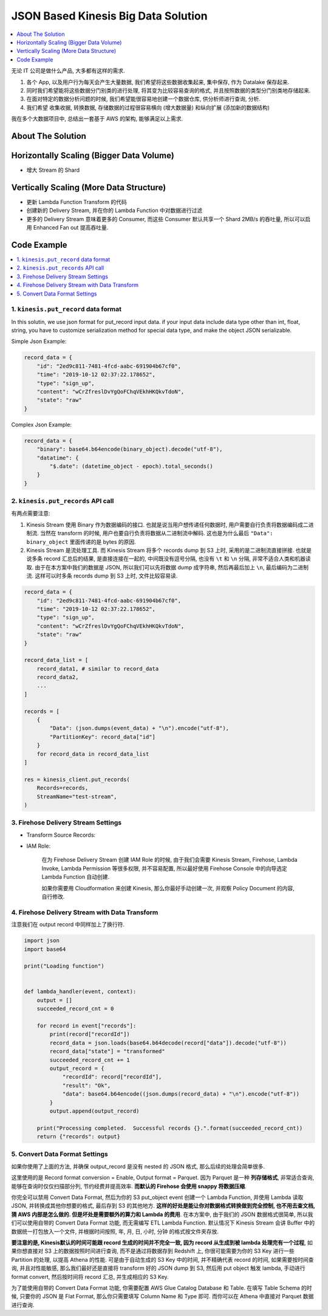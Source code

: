 JSON Based Kinesis Big Data Solution
==============================================================================

.. contents::
    :depth: 1
    :local:

无论 IT 公司是做什么产品, 大多都有这样的需求.

1. 各个 App, 以及用户行为每天会产生大量数据, 我们希望将这些数据收集起来, 集中保存, 作为 Datalake 保存起来.
2. 同时我们希望能将这些数据分门别类的进行处理, 将其变为比较容易查询的格式, 并且按照数据的类型分门别类地存储起来.
3. 在面对特定的数据分析问题的时候, 我们希望能很容易地创建一个数据仓库, 供分析师进行查询, 分析.
4. 我们希望 收集收据, 转换数据, 存储数据的过程很容易横向 (增大数据量) 和纵向扩展 (添加新的数据结构)

我在多个大数据项目中, 总结出一套基于 AWS 的架构, 能够满足以上需求.



About The Solution
------------------------------------------------------------------------------




Horizontally Scaling (Bigger Data Volume)
------------------------------------------------------------------------------

- 增大 Stream 的 Shard


Vertically Scaling (More Data Structure)
------------------------------------------------------------------------------

- 更新 Lambda Function Transform 的代码
- 创建新的 Delivery Stream, 并在你的 Lambda Function 中对数据进行过滤
- 更多的 Delivery Stream 意味着更多的 Consumer, 而这些 Consumer 默认共享一个 Shard 2MB/s 的吞吐量, 所以可以启用 Enhanced Fan out 提高吞吐量.


Code Example
------------------------------------------------------------------------------

.. contents::
    :depth: 1
    :local:


1. ``kinesis.put_record`` data format
~~~~~~~~~~~~~~~~~~~~~~~~~~~~~~~~~~~~~~~~~~~~~~~~~~~~~~~~~~~~~~~~~~~~~~~~~~~~~~

In this solutin, we use json format for put_record input data. if your input data include data type other than int, float, string, you have to customize serialization method for special data type, and make the object JSON serializable.

Simple Json Example:

.. code-block:: python

    record_data = {
        "id": "2ed9c811-7481-4fcd-aabc-691904b67cf0",
        "time": "2019-10-12 02:37:22.178652",
        "type": "sign_up",
        "content": "wCrZfreslDvYgQoFChqVEkhHKQkvTdoN",
        "state": "raw"
    }

Complex Json Example:

.. code-block:: python

    record_data = {
        "binary": base64.b64encode(binary_object).decode("utf-8"),
        "datatime": {
            "$.date": (datetime_object - epoch).total_seconds()
        }
    }


2. ``kinesis.put_records`` API call
~~~~~~~~~~~~~~~~~~~~~~~~~~~~~~~~~~~~~~~~~~~~~~~~~~~~~~~~~~~~~~~~~~~~~~~~~~~~~~

有两点需要注意:

1. Kinesis Stream 使用 Binary 作为数据编码的接口. 也就是说当用户想传递任何数据时, 用户需要自行负责将数据编码成二进制流. 当然在 transform 的时候, 用户也要自行负责将数据从二进制流中解码. 这也是为什么最后 ``"Data": binary_object`` 里面传递的是 bytes 的原因.
2. Kinesis Stream 是流处理工具. 而 Kinesis Stream 将多个 records dump 到 S3 上时, 采用的是二进制流直接拼接. 也就是说多条 record 汇总后的结果, 是直接连接在一起的, 中间既没有逗号分隔, 也没有 ``\t`` 和 ``\n`` 分隔, 非常不适合人类和机器读取. 由于在本方案中我们的数据是 JSON, 所以我们可以先将数据 dump 成字符串, 然后再最后加上 ``\n``, 最后编码为二进制流. 这样可以时多条 records dump 到 S3 上时, 文件比较容易读.

.. code-block:: python

    record_data = {
        "id": "2ed9c811-7481-4fcd-aabc-691904b67cf0",
        "time": "2019-10-12 02:37:22.178652",
        "type": "sign_up",
        "content": "wCrZfreslDvYgQoFChqVEkhHKQkvTdoN",
        "state": "raw"
    }

    record_data_list = [
        record_data1, # similar to record_data
        record_data2,
        ...
    ]

    records = [
        {
            "Data": (json.dumps(event_data) + "\n").encode("utf-8"),
            "PartitionKey": record_data["id"]
        }
        for record_data in record_data_list
    ]

    res = kinesis_client.put_records(
        Records=records,
        StreamName="test-stream",
    )


3. Firehose Delivery Stream Settings
~~~~~~~~~~~~~~~~~~~~~~~~~~~~~~~~~~~~~~~~~~~~~~~~~~~~~~~~~~~~~~~~~~~~~~~~~~~~~~
- Transform Source Records:

- IAM Role:

    在为 Firehose Delivery Stream 创建 IAM Role 的时候, 由于我们会需要 Kinesis Stream, Firehose, Lambda Invoke, Lambda Permission 等很多权限, 并不容易配置, 所以最好使用 Firehose Console 中的向导选定 Lambda Function 自动创建.

    如果你需要用 Cloudformation 来创建 Kinesis, 那么你最好手动创建一次, 并观察 Policy Document 的内容, 自行修改.


4. Firehose Delivery Stream with Data Transform
~~~~~~~~~~~~~~~~~~~~~~~~~~~~~~~~~~~~~~~~~~~~~~~~~~~~~~~~~~~~~~~~~~~~~~~~~~~~~~

注意我们在 output record 中同样加上了换行符.

.. code-block:: python

    import json
    import base64

    print("Loading function")


    def lambda_handler(event, context):
        output = []
        succeeded_record_cnt = 0

        for record in event["records"]:
            print(record["recordId"])
            record_data = json.loads(base64.b64decode(record["data"]).decode("utf-8"))
            record_data["state"] = "transformed"
            succeeded_record_cnt += 1
            output_record = {
                "recordId": record["recordId"],
                "result": "Ok",
                "data": base64.b64encode((json.dumps(record_data) + "\n").encode("utf-8"))
            }
            output.append(output_record)

        print("Processing completed.  Successful records {}.".format(succeeded_record_cnt))
        return {"records": output}



5. Convert Data Format Settings
~~~~~~~~~~~~~~~~~~~~~~~~~~~~~~~~~~~~~~~~~~~~~~~~~~~~~~~~~~~~~~~~~~~~~~~~~~~~~~

如果你使用了上面的方法, 并确保 output_record 是没有 nested 的 JSON 格式, 那么后续的处理会简单很多.

这里使用的是 Record format conversion = Enable, Output format = Parquet. 因为 Parquet 是一种 **列存储格式**, 非常适合查询, 能够在查询时仅仅扫描部分列, 节约经费并提高效率. **而默认的 Firehose 会使用 snappy 将数据压缩**.

你完全可以禁用 Convert Data Format, 然后为你的 S3 put_object event 创建一个 Lambda Function, 并使用 Lambda 读取 JSON, 并转换成其他你想要的格式, 最后存到 S3 的其他地方. **这样的好处是能让你对数据格式转换做到完全控制, 也不用去查文档, 猜 AWS 内部是怎么做的. 但是坏处是需要额外的算力和 Lambda 的费用**. 在本方案中, 由于我们的 JSON 数据格式很简单, 所以我们可以使用自带的 Convert Data Format 功能, 而无需编写 ETL Lambda Function. 默认情况下 Kinesis Stream 会讲 Buffer 中的数据统一打包放入一个文件, 并根据时间按照, 年, 月, 日, 小时, 分钟 的格式按文件夹存放.

**要注意的是, Kinesis默认的时间可能跟 record 生成的时间并不完全一致, 因为 record 从生成到被 lambda 处理完有一个过程**, 如果你想直接对 S3 上的数据按照时间进行查询, 而不是通过将数据存到 Redshift 上, 你很可能需要为你的 S3 Key 进行一些 Partition 的处理, 以提高 Athena 的性能. 可是由于自动生成的 S3 Key 中的时间, 并不精确代表 record 的时间, 如果需要按时间查询, 并且对性能敏感, 那么我们最好还是直接将 transform 好的 JSON dump 到 S3, 然后用 put object 触发 lambda, 手动进行 format convert, 然后按时间将 record 汇总, 并生成相应的 S3 Key.

为了能使用自带的 Convert Data Format 功能, 你需要配置 AWS Glue Catalog Database 和 Table. 在填写 Table Schema 的时候, 只要你的 JSON 是 Flat Format, 那么你只需要填写 Column Name 和 Type 即可. 而你可以在 Athena 中直接对 Parquet 数据进行查询.
